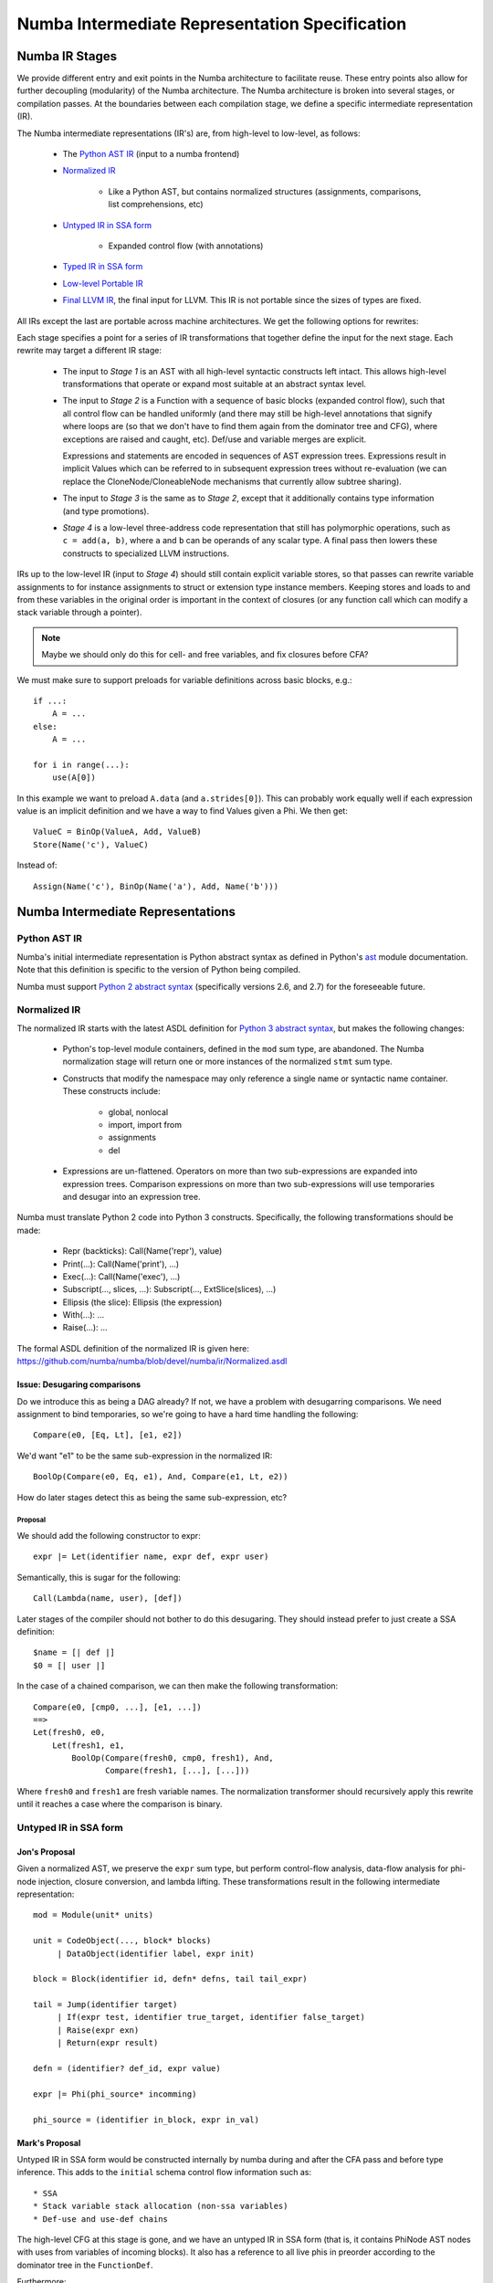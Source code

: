 ===============================================
Numba Intermediate Representation Specification
===============================================

Numba IR Stages
===============

We provide different entry and exit points in the Numba architecture
to facilitate reuse. These entry points also allow for further
decoupling (modularity) of the Numba architecture. The Numba
architecture is broken into several stages, or compilation passes.  At
the boundaries between each compilation stage, we define a specific
intermediate representation (IR).

The Numba intermediate representations (IR's) are, from high-level to
low-level, as follows:

    * The `Python AST IR`_ (input to a numba frontend)
    * `Normalized IR`_

        - Like a Python AST, but contains normalized structures
          (assignments, comparisons, list comprehensions, etc)
    * `Untyped IR in SSA form`_

        - Expanded control flow (with annotations)
    * `Typed IR in SSA form`_
    * `Low-level Portable IR`_
    * `Final LLVM IR`_, the final input for LLVM. This IR is not portable
      since the sizes of types are fixed.

All IRs except the last are portable across machine architectures.
We get the following options for rewrites:

.. digraph:: stages

    "Python AST" -> Normalized
    Normalized -> "Stage 1"
    "Stage 1" -> "Untyped SSA"
    "Untyped SSA" -> "Stage 2"
    "Stage 2" -> "Typed SSA IR"
    "Typed SSA IR" -> "Stage 3"
    "Stage 3" -> "Low-level IR"
    "Low-level IR" -> "Stage 4"
    "Stage 4" -> "Final LLVM"

Each stage specifies a point for a series of IR transformations that together
define the input for the next stage. Each rewrite may target a different IR stage:

    * The input to `Stage 1` is an AST with all high-level syntactic constructs
      left intact. This allows high-level transformations that operate or
      expand most suitable at an abstract syntax level.
    * The input to `Stage 2` is a Function with a sequence of basic blocks
      (expanded control flow), such that all control flow can be handled
      uniformly (and there may still be high-level annotations that signify
      where loops are (so that we don't have to find them again from the
      dominator tree and CFG), where exceptions are raised and caught, etc).
      Def/use and variable merges are explicit.

      Expressions and statements are encoded in sequences of AST expression trees.
      Expressions result in implicit Values which can be referred to in subsequent
      expression trees without re-evaluation (we can replace the
      CloneNode/CloneableNode mechanisms that currently allow subtree sharing).
    * The input to `Stage 3` is the same as to `Stage 2`, except that
      it additionally contains type information (and type promotions).
    * `Stage 4` is a low-level three-address code representation that
      still has polymorphic operations, such as ``c = add(a, b)``,
      where ``a`` and ``b`` can be operands of any scalar type. A final
      pass then lowers these constructs to specialized LLVM instructions.

IRs up to the low-level IR (input to `Stage 4`) should still contain explicit
variable stores, so that passes can rewrite variable assignments to for instance
assignments to struct or extension type instance members. Keeping stores and loads
to and from these variables in the original order is important in the context
of closures (or any function call which can modify a stack variable through a pointer).

.. NOTE:: Maybe we should only do this for cell- and free variables, and fix
          closures before CFA?

We must make sure to support preloads for variable definitions across basic
blocks, e.g.::

    if ...:
        A = ...
    else:
        A = ...

    for i in range(...):
        use(A[0])

In this example we want to preload ``A.data`` (and ``a.strides[0]``). This can
probably work equally well if each expression value is an implicit definition
and we have a way to find Values given a Phi. We then get::

    ValueC = BinOp(ValueA, Add, ValueB)
    Store(Name('c'), ValueC)

Instead of::

    Assign(Name('c'), BinOp(Name('a'), Add, Name('b')))

Numba Intermediate Representations
==================================

Python AST IR
-------------

Numba's initial intermediate representation is Python abstract syntax
as defined in Python's ast_ module documentation.  Note that this
definition is specific to the version of Python being compiled.

.. _ast: http://docs.python.org/library/ast.html#abstract-grammar

Numba must support `Python 2 abstract syntax`__ (specifically versions
2.6, and 2.7) for the foreseeable future.

.. _ast2: http://docs.python.org/2/library/ast.html#abstract-grammar
.. _ast3: http://docs.python.org/3/library/ast.html#abstract-grammar

__ ast2_

Normalized IR
-------------

The normalized IR starts with the latest ASDL definition for `Python
3 abstract syntax`__, but makes the following changes:

__ ast3_

    * Python's top-level module containers, defined in the ``mod`` sum
      type, are abandoned.  The Numba normalization stage will return
      one or more instances of the normalized ``stmt`` sum type.
    * Constructs that modify the namespace may only reference a single
      name or syntactic name container.  These constructs include:

        - global, nonlocal
        - import, import from
        - assignments
        - del
    * Expressions are un-flattened.  Operators on more than two
      sub-expressions are expanded into expression trees.  Comparison
      expressions on more than two sub-expressions will use temporaries
      and desugar into an expression tree.

Numba must translate Python 2 code into Python 3 constructs.
Specifically, the following transformations should be made:

    * Repr (backticks): Call(Name('repr'), value)
    * Print(...): Call(Name('print'), ...)
    * Exec(...): Call(Name('exec'), ...)
    * Subscript(..., slices, ...): Subscript(..., ExtSlice(slices), ...)
    * Ellipsis (the slice): Ellipsis (the expression)
    * With(...): ...
    * Raise(...): ...

The formal ASDL definition of the normalized IR is given here:
https://github.com/numba/numba/blob/devel/numba/ir/Normalized.asdl

Issue: Desugaring comparisons
^^^^^^^^^^^^^^^^^^^^^^^^^^^^^

Do we introduce this as being a DAG already?  If not, we have a
problem with desugarring comparisons.  We need assignment to bind
temporaries, so we're going to have a hard time handling the
following::

    Compare(e0, [Eq, Lt], [e1, e2])

We'd want "e1" to be the same sub-expression in the normalized IR::

    BoolOp(Compare(e0, Eq, e1), And, Compare(e1, Lt, e2))

How do later stages detect this as being the same sub-expression, etc?

Proposal
~~~~~~~~

We should add the following constructor to expr::

    expr |= Let(identifier name, expr def, expr user)

Semantically, this is sugar for the following::

    Call(Lambda(name, user), [def])

Later stages of the compiler should not bother to do this desugaring.
They should instead prefer to just create a SSA definition::

    $name = [| def |]
    $0 = [| user |]

In the case of a chained comparison, we can then make the following
transformation::

    Compare(e0, [cmp0, ...], [e1, ...])
    ==>
    Let(fresh0, e0,
        Let(fresh1, e1,
            BoolOp(Compare(fresh0, cmp0, fresh1), And, 
                   Compare(fresh1, [...], [...]))

Where ``fresh0`` and ``fresh1`` are fresh variable names.  The
normalization transformer should recursively apply this rewrite until
it reaches a case where the comparison is binary.

Untyped IR in SSA form
----------------------

Jon's Proposal
^^^^^^^^^^^^^^

Given a normalized AST, we preserve the ``expr`` sum type, but perform
control-flow analysis, data-flow analysis for phi-node injection,
closure conversion, and lambda lifting.  These transformations result
in the following intermediate representation::

   mod = Module(unit* units)

   unit = CodeObject(..., block* blocks)
        | DataObject(identifier label, expr init)

   block = Block(identifier id, defn* defns, tail tail_expr)

   tail = Jump(identifier target)
        | If(expr test, identifier true_target, identifier false_target)
        | Raise(expr exn)
        | Return(expr result)

   defn = (identifier? def_id, expr value)

   expr |= Phi(phi_source* incomming)

   phi_source = (identifier in_block, expr in_val)


Mark's Proposal
^^^^^^^^^^^^^^^

Untyped IR in SSA form would be constructed internally by numba during
and after the CFA pass and before type inference. This adds to the
``initial`` schema control flow information such as::

    * SSA
    * Stack variable stack allocation (non-ssa variables)
    * Def-use and use-def chains

The high-level CFG at this stage is gone, and we
have an untyped IR in SSA form (that is, it contains PhiNode AST nodes with uses
from variables of incoming blocks). It also has a reference to all live phis
in preorder according to the dominator tree in the ``FunctionDef``.

Furthermore:

    * ``ast.Name`` is rewritten to ``NameTarget``, ``NameReference`` or ``NameParam``
    * ``If``, ``While`` and ``For`` lose the ``else`` clause
    * In-place assignments are normalized

::

    module untyped {

        function
          = FunctionDef(phi \all_phis, ...)

        phi
          = Phi(use* \incoming)

        def
          = NameTarget(posinfo pos, str id, use* \uses)
          | phi

        use
          = NameReference(posinfo pos, str id, nbtype type, def \def)
          | PhiRef(phi \def)

        lambda
          = Lambda(posinfo pos, funcmeta meta, str name, arguments args,
                   expr body, cfg cfg)

        stmt
          = For(expr target,
                expr iter,
                stmt* body)
          | ...

    }

Typed IR in SSA form
--------------------

The typed IR is similar to the untyped IR, except that every (sub-)expression
is annotated with a type.

Furthermore, the AST is augmented with
``Promotion`` terms, which promote a variable for a merge in a subsequent
CFG block. E.g.::

    # y_0
    if x > 10:
        # block_if
        y = 2           # y_1
    else:
        # block_else
        y = 3.0         # y_2

In the example above, ``block_if`` will contain a ``Promotion`` with a use
of ``y_1``, replacing all uses of ``y_1`` with the promotion value (which
can only ever be a single phi node).

I.e. we rewrite ``y_1 = 2`` to ``[ y_1 = 2 ; %0 = Promote(y_1, float) ]`` and
``PhiNode(NameRef(y_1), NameRef(y_2))`` to ``PhiNode(%0, NameRef(y_2))``.

All types adhere themselves to a schema, e.g.::

    type
      = Array(type dtype, int ndim)
      | Pointer(type base_type, int? size)
      | ...

Since the schema specifies the interfaces of the different nodes, users
can supply their own node implementation (something we can do with the
type system). Hence user-written classes can be automatically
instantiated instead of generated ones. The code generator can still
emit code for serialization.

Low-level Portable IR
---------------------

The low-level portable IR is a low-level, platform agnostic, IR that:

    * The IR contains only low-level, native types such as ``int_``,
      ``long_``, pointers, structs, etc. The notion of high-level
      concepts such as arrays or objects is gone.

This portable IR could be `LLVM IR`_ , which may still contain
abstract or opaque types, and make calls to the Numba runtime
library abstraction layer.

Final LLVM IR
-------------

The final LLVM IR is `LLVM assembly code`__, with no opaque types, and
specialized to a specific machine target.

.. _`LLVM IR`: http://llvm.org/docs/LangRef.html

__ `LLVM IR`_

Appendicies
===========

Appendix: Design Notes
----------------------

This appendix looks at various features and discusses various options
for representing these constructs across the compiler.

Closures
^^^^^^^^

A key step in the transition from the normalized AST IR to the untyped
SSA IR is closure conversion.  For example, given the following code::

  def closure_test(foo):
      foo += 3
      def bar(baz):
          return foo + (lambda x: x - global_z * foo)(baz)
      foo += 2
      return bar

Numba should generate SSA code equivalent to the following::

  def __anonymous(af, x):
      return x - global_z * af.foo

  def __bar(af, baz):
      return af.foo + make_closure(__anonymous,
                                   make_activation_frame(af, []))(baz)

  def closure_test(foo):
      af = make_activation_frame(None, ['foo'])
      af.foo = foo
      af.foo += 3
      bar = make_closure(__bar, af)
      af.foo += 2
      return bar

Parent frames
~~~~~~~~~~~~~

The above convention implies the following ASDL definition of the
``MakeFrame`` constructor (XXX cross reference discussion of IR expr
language)::

  MakeFrame(expr parent, identifier* ids)

The parent frame provides a name space for identifiers unresolved in
the current frame.  If we employ this constructor, we diverge slightly
from CPython.  CPython manages each unbound variable within a cell,
and these cells are copied into a new frame object (which is a tuple
in CPython) for every child closure constructed.

Alternative: Explicit parameterization
~~~~~~~~~~~~~~~~~~~~~~~~~~~~~~~~~~~~~~

Another method for doing closure conversion involves parameterizing
over all free variables, and is closer to CPython's approach::

  def __anonymous(foo, x):
      return x - global_z * foo.load()

  def __bar(foo, baz):
      return foo.load() + partial(__anonymous, [foo])(baz)

  def closure_test(foo):
      foo = make_cell(foo)
      foo += 3
      bar = partial(__bar, [foo])
      foo += 2
      return bar

This approach uses partial function application to build closures.
The resulting representation affords opportunities for optimizations
such as rewriting ``partial(fn, [x])(y)`` to ``fn(x, y)``.

.. NOTE:: This binds values lexically at closure definition time,
          but we want to bind them dynamically at "closure call time".
          It will also not work with the ``nonlocal`` declaration.
Default, variable, and keyword arguments
^^^^^^^^^^^^^^^^^^^^^^^^^^^^^^^^^^^^^^^^

XXX Do we need a MakeFunction() expression constructor for supplying
default arguments?  This follows from discussion of closures, above.

Iterators
^^^^^^^^^

Iterators in the untyped IR
~~~~~~~~~~~~~~~~~~~~~~~~~~~

We considered three options for implementing iterators.  The first was
to use exception handling constructs.  Given the following code::

  for x in i:
      if x == thingy: break
  else:
      bar()
  baz()

Translation to the untyped IR could result in something like the
following::

  bb0: ...
       $0 = Call(Constant(numba.ct.iter), [Name("i", Load())])
       Try(bb1, [ExceptHandler(Constant(StopIteration), None, bb2)],
           None, None)

  bb1: $1 = Call(Constant(numba.ct.next), [$0])
       If(Compare($1, Eq(), Name("thingy", Load())), bb3, bb1)

  bb2: Call(Name("bar", Load()), [])
       Jump(bb3)

  bb3: Call(name("baz", Load()), [])
       ...

The second option was defining a ``Next()`` terminator.  ``Next()``
could provide sugar for the special case where we are specifically
waiting for a ``StopIteration`` exception::

  bb0: ...
       $0 = Call(Constant(numba.ct.iter), [Name("i", Load())])
       Jump(bb1)

  bb1: Next(Name("x", Store()), $0, bb2, bb3)

  bb2: If(Compare(Name("x", Load()), Eq, Name("thingy", Load())), bb4, bb1)

  bb3: Call(Name("bar", Load()), [])
       Jump(bb4)

  bb4: Call(Name("baz", Load()), [])
       ...

We loose SSA information, but provide opportunity for more readily
recognizing for loops.

The third option was to follow the CPython VM semantics of
``FOR_ITER``, where we define ``Next()`` as an expression constructor
which can either return a result or some sentinel (specific to
CPython, this is the ``NULL`` pointer)::

  bb0: ...
       $0 = Iter(Name("i", Load()))
       Jump(bb1)

  bb1: $1 = Next($0)
       If(Compare($1, Neq(), Constant(numba.ct.NULL)), bb2, bb3)

  bb2: If(Compare($1, Eq(), Name("thingy", Load())), bb3, bb1)

  bb3: Call(Name("bar", Load()), [])
       Jump(bb4)

  bb4: Call(name("baz", Load()), [])
       ...

This final output looks very similar to the output of the second
option, but prevents us from having to use the ``Name()`` expression
for anything other than global and parameter variables.

Generators
^^^^^^^^^^

.. _`generator discussion`:
   https://groups.google.com/a/continuum.io/forum/#!topic/numba-users/gaVgArRrXqw

The Numba Google group's `generator discussion`_ identified two
methods for implementing generators in Numba.  These can roughly be
summarized as "enclosing everything in a big C-like switch statement",
and "use goroutines".  The following web pages elaborate on these
techniques:

* http://www.chiark.greenend.org.uk/~sgtatham/coroutines.html
* https://code.google.com/p/try-catch-finally/wiki/GoInternals


Global and nonlocal variables
^^^^^^^^^^^^^^^^^^^^^^^^^^^^^

Given::

  z = 42
  def foo():
      global z
      bar(z)
      z = 99

We could generate the following in untyped IR::

  [
    DataObject("z", Constant(42)),
    CodeObject("foo", ([], None, None, ...), [
      Block("entry", [
          (None, Call(Name("bar", Load()), [LoadGlobal("z")])),
          (None, StoreGlobal("z", Constant(99)))
        ], Return(Constant(None)))])
  ]


.. XXX Globals as static data.

Exceptions and exception handling
^^^^^^^^^^^^^^^^^^^^^^^^^^^^^^^^^

Both the raise and try-except-finally language constructs map into the
untyped SSA IR as basic-block terminators::

  tail = ...
       | Raise(expr exn)
       | Try(identifier body,
             excepthandler* handlers,
             identifier? orelse,
             identifier? finalbody)

  ...

  excepthandler = ExceptHandler(expr *types,
                                identifier? name,
                                identifier body)
                  attributes (int lineno, int col_offset)

.. XXX Is there a better way to present this?  Maybe as a table?

In the low-level IR, these constructs lower into Numba run-time calls::

  bb0:  ...
        Try('bb1', [ExceptHandler([ty0,...], 'name0', 'bb2'),
                    ...
                    ExceptHandler([tyn,...], 'namen', 'bbn0')],
            'bbn1', 'bbn2')
  bb1:  ...
        Jump('bbn2')
  bb2:  ...
        Jump('bbn2')
  ...
  bbn0: ...
        Jump('bbn2')
  bbn1: ...
        Jump('bbn2')
  bbn2: ...

Goes to::

  bb0:  ...
        $0 = SetupTry()
        If($0, 'bb1', 'bb2')
  bb1:  ...
        Jump('bbn2')
  bb2:  $1 = TestExn([ty0, ...])
        If($1, 'bbx2', 'bb3')
  bbx2: $name0 = GetExn()
        ...
        Jump('bbn2')
  ...
  bbn0: $2 = TestExn([tyn, ...])
        If($2, 'bbxn', 'bbn1')
  bbxn: $namen = GetExn()
        ...
        Jump('bbn2')
  bbn1: GetExn()
        ...
        Jump('bbn2')
  bbn2: ...


Decorators
^^^^^^^^^^

Classes and objects
^^^^^^^^^^^^^^^^^^^

Namespaces
^^^^^^^^^^


Appendix: Language Cross Reference
----------------------------------

The following sections follow the `Python Language Reference`_, and
provide notes as on how the various Numba intermediate representations
support the Python language.

.. _`Python Language Reference`: http://docs.python.org/3/reference/index.html


Expressions
^^^^^^^^^^^

Simple statements
^^^^^^^^^^^^^^^^^

Expression statements
~~~~~~~~~~~~~~~~~~~~~

Assignment statements
~~~~~~~~~~~~~~~~~~~~~

The assert statement
~~~~~~~~~~~~~~~~~~~~

The pass statement
~~~~~~~~~~~~~~~~~~

The del statement
~~~~~~~~~~~~~~~~~

The return statement
~~~~~~~~~~~~~~~~~~~~

The yield statement
~~~~~~~~~~~~~~~~~~~

The raise statement
~~~~~~~~~~~~~~~~~~~

The break statement
~~~~~~~~~~~~~~~~~~~

The continue statement
~~~~~~~~~~~~~~~~~~~~~~

The import statement
~~~~~~~~~~~~~~~~~~~~

The global statement
~~~~~~~~~~~~~~~~~~~~

Compound statements
^^^^^^^^^^^^^^^^^^^

The if statement
~~~~~~~~~~~~~~~~

The while statement
~~~~~~~~~~~~~~~~~~~

The for statement
~~~~~~~~~~~~~~~~~

The try statement
~~~~~~~~~~~~~~~~~

The with statement
~~~~~~~~~~~~~~~~~~

Function definitions
~~~~~~~~~~~~~~~~~~~~

Class definitions
~~~~~~~~~~~~~~~~~

Top-level components
^^^^^^^^^^^^^^^^^^^^

Appendix: Other Design Notes
----------------------------

Use of Schemas
^^^^^^^^^^^^^^

We can use our schemas to:

    * Validate IR instances
    * Generate Python AST classes with typed properties and fast
      visitor dispatching
    * Generate Higher- or Lower-level LLVM IR
    * Generate conversion code to and from an ATerm representation
    * Generate a flat representation. E.g. a form of Three Address Code
    * Generate an implementation in other languages that can load a
      serialized representation and construct an AST in that langauge
    * Generate type definitions and serialization routines in
      other languages.

        .. NOTE:: This can help other languages target Numba as
                  a backend compiler more easily, since they can
                  build up the IR using in-memory data structures for
                  the IR most suitable to their needs.

    * Generate definitions for use in Attribute Grammars
    * Executable IR (:ref:`executable`)

.. _llvm_ir:

LLVM IR
~~~~~~~

We can generate automatic mapping code to map schema instances to
opaquely typed LLVM IR automatically, which is the abstract syntax
generated post-order. E.g. ``a + b * c`` becomes:

.. code-block:: llvm

    !0 = metadata !{ metadata !"operator", i8* "Mul" }
    !1 = metadata !{ metadata !"operator", i8* "Add" }

    define i8* some_func(i8* %a, i8* %b, i8* %c) {
    entry:
      %0 = call i8* @numba.ir.BinOp(%b, metadata !{0}, %c)
      %1 = call i8* @numba.ir.BinOp(%a, metadata !{1}, %0)
      ret %1
    }

The LLVM IR contains the high-level block structure, i.e. an ``if`` statement
will generate IR along the following lines:

.. code-block:: llvm

    define i8* @func() {
    entry:
        %0 = blockaddress(@func, %bb_test)
        %1 = blockaddress(@func, %bb_true)
        %2 = blockaddress(@func, %bb_false)
        %3 = i8*  @If(i8* %0, i8* %1, i8* %2)

      bb_test:
        ...

      bb_true:
        ...

      bb_false:
        ...
    }

An LLVM IR instance can be mapped back losslessly to an IR instance of a
different representation (e.g. a DAG).

We can use a well-defined abstraction that can map these higher-level
constructs to the lower-level equilvent. This can be used
simultenously by:

    * The control flow graph builder
    * Any IR that wants control flow expanded
    * The code generator

We can use this
construct to expand our IR to IR that corresponds more closely to
the final IR we would generate, where all control flow is expanded
to branches::

    define i8* @func() {
    entry:
        br label %bb_test

      bb_test:
        %test = ...
        br i1 %test, label %bb_true, label %bb_false

      bb_true:
        ...
        br label %bb_false

      bb_false:
        ...
        br label %bb_exit

      bb_exit:
        ...

    }

Passes can do not care about special control structures can then execute
on this IR.

.. _executable:

Executable IR
~~~~~~~~~~~~~

There are two ideas:

    * Implement a library to which the generated abstract
      LLVM IR can link. E.g. implement functions such as
      ``@BinOp(%add, %lhs, %rhs)`` (we can call this function
      ``PyNumber_Add``).

If we define new lowered IRs are a specialized subset of higher-level
IRs, we get execution for free:

   * Generate conversion code to and from a high-level Python AST
     or source code.

     For instance, ``PointerIndex(base_type, node, index)`` becomes
     ``Call(func=Name('base_type'), args=[Subscript(subnode, index)])``.
     This function can then be compiled and interpreted with Python,
     using abstract argument inputs.

Alternatively, if we already know which operations our data corresponds
to, we can generate a simple AST or bytecode evaluator.


.. _cfg:

Control Flow
^^^^^^^^^^^^

We can have a single abstraction that can create basic blocks and
link blocks together. For instance we for the following structure::

    For(expr target, expr iter, stmt* body, stmt* orelse)

We have the following CFG:

.. digraph:: cfg

    entry -> condition -> body -> condition -> orelse -> exit

In this CFG, ``break`` and ``continue`` correspond to the following edges:

.. digraph:: break

    break -> exit
    continue -> condition

We can use this single abstraction to:

   * Create a CFG at any time in any IR stage. For instance we can
     generate LLVM IR automatically with expanded control flow.

     .. NOTE:: This also includes the code generator, which doesn't
               have to handle any block structures.

   * Retain high-level information that allows for simple
     classification and accurate error reporting.

     .. NOTE:: This is important to allow us to easily rewrite entire
               control flow structures, such as outlining of the prange
               construct.

IR Suitability
^^^^^^^^^^^^^^
An important consideration for an IR is how well transformations are
defined over it, and how efficient those transformations are. For instance,
a pass that combines instructions works far better on a simple three-address
representation than an AST. Design considerations ([#]_):

    * Level and machine independence
    * Structure
    * Expressiveness
    * Appropriateness for transformation and code generation


To evaluate some of these metrics we will look at some concretions.

Structure
~~~~~~~~~
We can consider expanded or abstract control flow:

    * We want to compute an SSA graph. Clearly we need a control flow
      graph in order to perform this computation.

    * We want to *outline* a prange construct. Consider what this looks
      like using unexpanded and expanded control flow.

    Unexpanded::

        For(iter=prange(...)) ->
            [ MakeClosure(For(iter=prange(adjust_bounds(...))) ; InvokeThreadPool ]

    Expanded:

        * Match a loop
        * Scan preceding statements for ``t = iter(prange(...))``
        * Outline ``[ t ; loop ]``
        * Apply ``adjust_bounds`` to ``iter(prange(...))``
        * Perform range transformation to rewrite using counters


Consider also error reporting facilities. For instance, let's assume
we want to disallow break from parallel loops.

    Unexanded:

        ``Break -> error``

    Expanded:

        * Scan for ``prange`` (similar to above, namely match a loop,
          scan preceding statement for ``iter()``)
        * Find a CFG edge that points outside the loop body region
          (e.g. the exit block of the loop, or a block further outside
          the region)

Clearly, some transformations are easier to perform using expanded control flow, e.g.:

    * Computing SSA
    * Dead-code elimination
    * Control flow simplification
    * Transformations to structured control flow
    * and so forth

Expressiveness
~~~~~~~~~~~~~~
Consider a high-level type system, that has:

    * Full or partial functions as first-class values

        * This subsumes closurs and all methods (bound, unbound, class, static)
    * Types as first-class values
    * (Extension) Classes as first-class values
    * Containers such as

        * Arrays
        * Typed lists, sets, dicts, channels, and so forth

Program instances using these constructs must be quickly identifyable to aid
easy tranformation. For instance, ``obj.method(10)`` should be quickly transformable
using rules along the following lines:

.. code-block:: ocaml

    Attribute(Value(type=object_), attr)
        -> PyObject_GetAttrString(value, attr)

    Attribute(ExtensionMethod(..., is_jit=True), value, attr)
        -> ExtensionMethodStruct(value, method)

with:

.. code-block:: c

      [
          typedef {
              double (*method1)(double);
              ...
          } vtab_struct;

          vtab_struct *vtab = *(vtab_struct **) (((char *) obj) + vtab_offset)
          void *method = vtab[index]
      ]


A call for object then exands to ``PyObject_Call``, and a method call to a
``NativeCall`` of ``ExtensionMethodStruct.method`` with first argument
``ExtensionMethodStruct.value`` ('self').

A later pass can then combine consecutive instructions and optimize them, i.e.

.. code-block:: ocaml

    [
        method = PyObject_GetAttrString(obj, attr);
        PyObject_Call(method, value, args)
    ]
        -> PyObject_CallMethod(obj, attr, args)

A similar pass for extension methods would then avoid building the
intermediate struct.

.. NOTE:: Note how we could combine the first and second passes to detect method
          calls. Such a rule would be well-expressed on a tree or graph structure.
          The first rule as specified would work well on both a tree or three-address
          code. The latter is specified best on TAC.

The point we're trying to make is that we need to encode many different kinds
of first-class values, which have high-level types. These constucts must be
quickly identifyable and transformable using a high-level type system that
can support constructs of the high-level language.

Using a low-level type system such as LLVM's or C's means high-level types
need low-level equivalents, which means one of two things:

    * You use an abstract type classifier, which needs to be composable
    * You use a lower-level representation which more closely resembles
      the type of the value in its lowered representation (e.g. a struct
      of a function pointer and an object pointer).

LLVM facilitates the latter point, but is in no way caters to
the first. Yet what we want is the former, for the sake of expressiveness.

Reusing LLVM Passes
^^^^^^^^^^^^^^^^^^^
Although LLVM IR does not cater well to some of the high-level
transformations we want to make, it provides a useful infrastructure to
do certain things. This includes:

    * SSA Graph Computation (as well as reaching definitions, etc)
    * CFG simplification
    * Finding SCCs in various graphs (CFG, SSA, call graph, etc)
    * Build a call graph
    * Aiding lower-level and TAC transformations

Below we will discuss a plan for resuability.

SSA
~~~
We currently construct our own CFG and compute the SSA graph from the
CFG containing abstract statements that represent definitions and uses
(loads and stores).

As mentioned, the advantage of having our own CFG construction includes:

    * Expressiveness of high-level operations
    * Automatic code generation and translation into IRs with expanded
      control flow

The advantage of having our own reaching definitions (reused from Cython's
control flow, ``Cython/Compiler/FlowControl``) is the great support for
errors and warnings for:

    * Definitely unbound variables (error)
    * Potentionally unbound variables (warning)
    * Unused variables (warning)

as well as other categories. LLVM on the other hand classifies reads
from uninitialized variables as undefined behaviour.

Numba initializes potentially unbound variables to a "bad" value (``nan``,
``0xdeadbeef``, etc). We can use the same mechanism to construct valid
LLVM IR, and compute the SSA graph from our subset program, consisting only
of:

    * expanded control flow
    * variable stores
    * variable loads

This LLVM-constructed SSA graph can be mapped back to our high-lever IR
with relative ease if we simply remembered which LLVM basic block associates
with which basic block in our IR.


.. NOTE:: This operates under the assumption that we have a general
          framework that can map LLVM transformations back to our IR
          representation automatically.

Type Dependence Graph Construction
~~~~~~~~~~~~~~~~~~~~~~~~~~~~~~~~~~
From the SSA graph we compute a type graph by inferring all variable
assignments. This graph often has cycles, due to the back-edge in
the CFG for loops. For instance we may have the following code::

    x = 0
    for i in range(10):
        x = f(x)

    y = x

Where ``f`` is an external autojit function (i.e., it's output type depends
on it's dynamic input type).

We get the following type graph:

.. digraph:: typegraph

    x_0 -> int

    x_1 -> x_0
    x_1 -> x_2
    x_2 -> f
    f -> x_1

    y_0 -> x_1

    i_0 -> range
    range -> int

Below we show the correspondence of the SSA variable definitions to their
basic blocks:

.. digraph:: cfg

    "entry: [ x_0, i_0 ]" -> "condition: [ x_1 ]" -> "body: [ x_2 ]"
    "body: [ x_2 ]" -> "condition: [ x_1 ]"
    "condition: [ x_1 ]" -> "exit: [ y_2 ]"

.. entry -> x_0
.. entry -> i_0
.. condition -> x_1
.. body -> x_2
.. exit -> y_2

Our goal is to resolve this type graph in topological order, such that
we know the type for each variable definition (``x_0``, ``x_1``, etc).

In order to do a topological sort, we compute the condensation graph
by finding the strongly connected components and condensing them
into single graph nodes. The resulting graph looks like this:

.. digraph:: typegraph

    x_0 -> int
    SCC0 -> x_0
    y_0 -> SCC0

    i_0 -> range
    range -> int

And ``SCC0`` contains the cycle in the type graph. We now have a
well-defined preorder for which we can process each node in topological
order on the transpose graph, doing the following:

    * If the node represents a concrete type, propagate result along edge
    * If the node represents a function over an argument of the given input types,
      infer the result type of this function
    * For each SCC, process all internal nodes using fixpoint iteration
      given all input types to the SCC. Update internal nodes with their result
      types.

Building a Call Graph
~~~~~~~~~~~~~~~~~~~~~
This will be useful to use LLVM for in order to:

    * Efficiently infer types of direct or indirect uses of recursion for autojit
      functions or methods
    * Detect such recusion by letting LLVM find the SCCs in the call graph, and
      resolving in an analogous and cooperative manner to how we resolve the type graph

Writing LLVM Passes
~~~~~~~~~~~~~~~~~~~
We have a few constructs that may be better written as LLVM passes over simpler
(lower-level) constructs (with exapnded control flow, three-address code arithmetic
instructions, etc). We showed one such example already, but one can think
of many others.

We can define the penultimate IR in LLVM, such that any passes before code generator
and after lowering of high-level constructions an be performed on this IR. This allows
us to use the full power of LLVM where it is most adequate. Furthermore, we can likely
do away with (most of) our code generator if we define our IR stages well.

References
==========
.. [#] Attribute Grammars in Haskell with UUAG, A. Loh, http://www.andres-loeh.de/AGee.pdf
.. [#] Advanced Compiler Design and Implementation, Steven S. Muchnick
